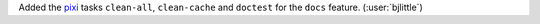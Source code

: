 Added the `pixi <https://github.com/prefix-dev/pixi>`__ tasks
``clean-all``, ``clean-cache`` and ``doctest`` for the ``docs``
feature. (:user:`bjlittle`)
